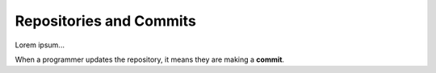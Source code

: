 Repositories and Commits
=========================

Lorem ipsum...

.. index:: ! commit

When a programmer updates the repository, it means they are making a
**commit**.
